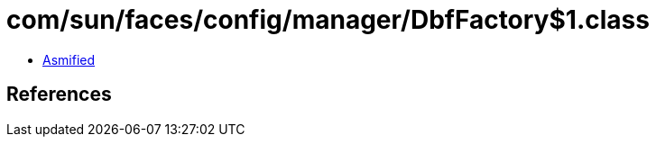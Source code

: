 = com/sun/faces/config/manager/DbfFactory$1.class

 - link:DbfFactory$1-asmified.java[Asmified]

== References


